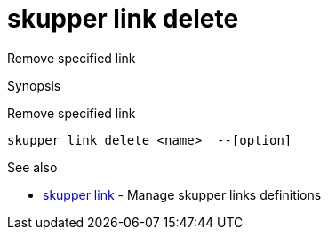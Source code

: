 = skupper link delete

Remove specified link

.Synopsis

Remove specified link


 skupper link delete <name>  --[option]



.Options


// 


.Options inherited from parent commands


// 
// 
// 


.See also

* xref:skupper_link.adoc[skupper link]	 - Manage skupper links definitions


// = Auto generated by spf13/cobra on 6-Oct-2022
